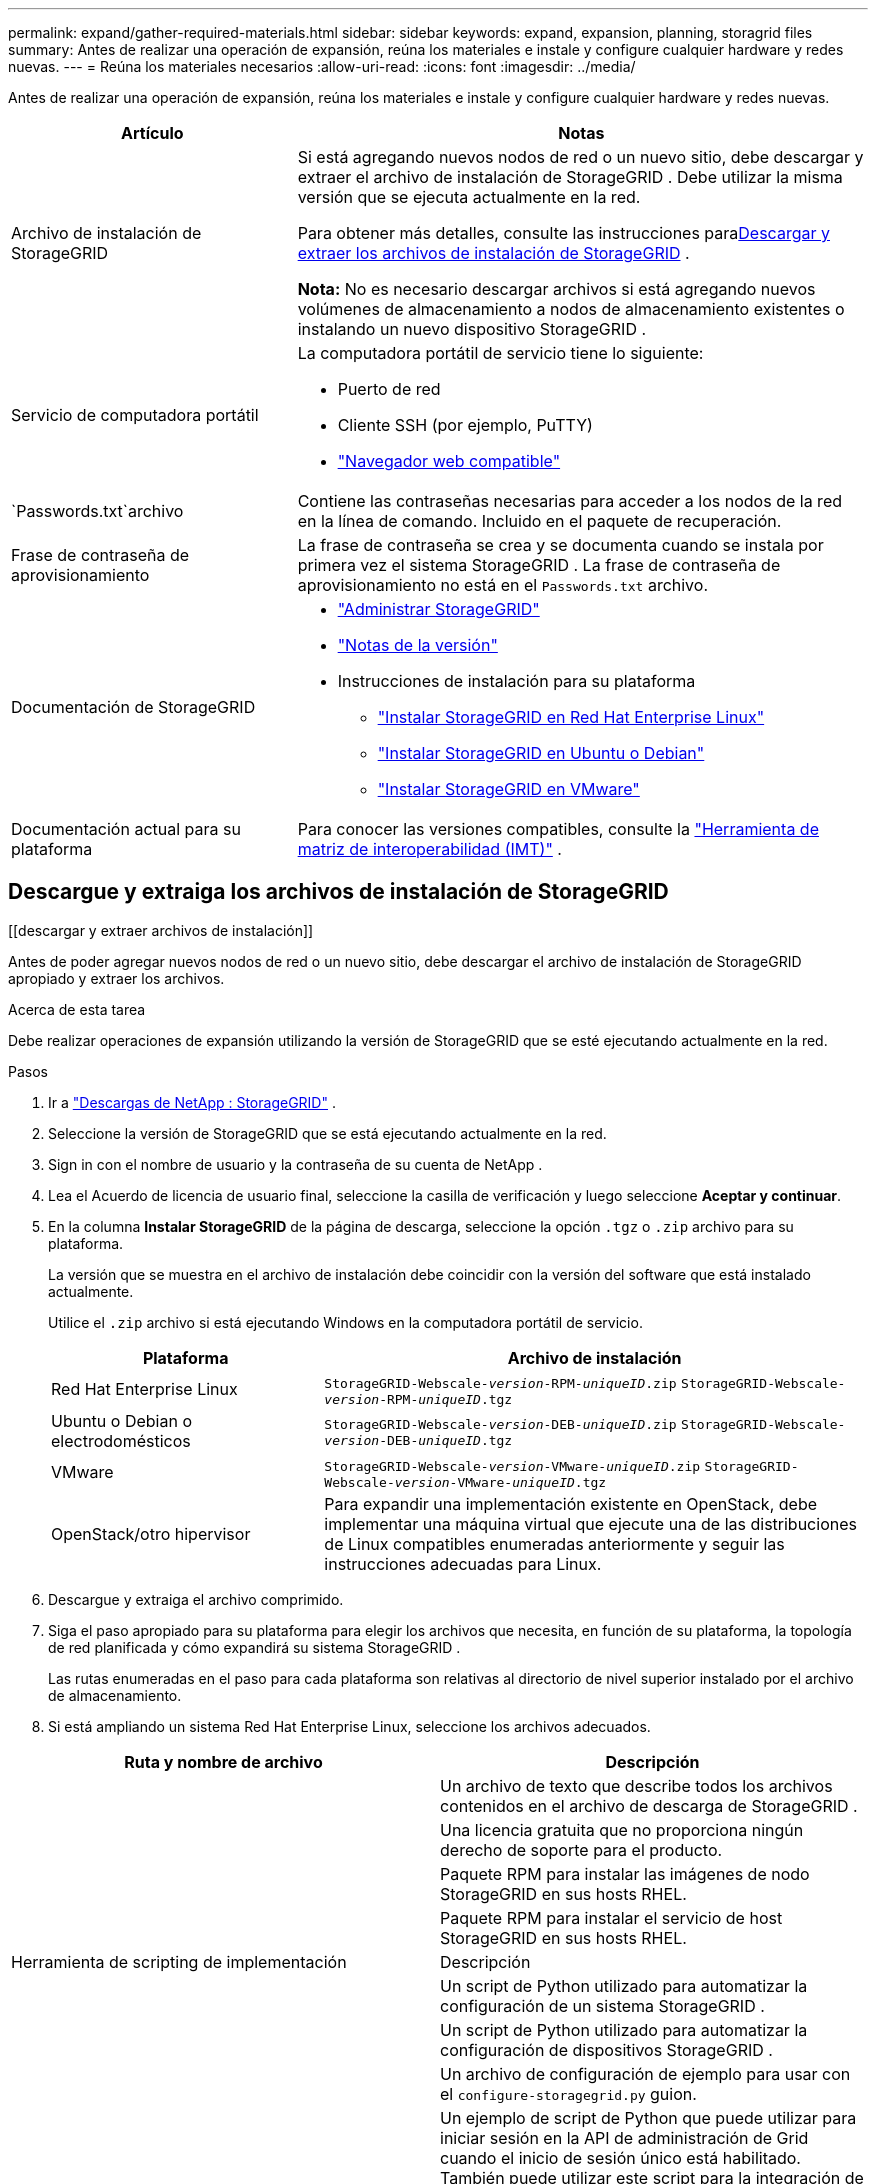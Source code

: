 ---
permalink: expand/gather-required-materials.html 
sidebar: sidebar 
keywords: expand, expansion, planning, storagrid files 
summary: Antes de realizar una operación de expansión, reúna los materiales e instale y configure cualquier hardware y redes nuevas. 
---
= Reúna los materiales necesarios
:allow-uri-read: 
:icons: font
:imagesdir: ../media/


[role="lead"]
Antes de realizar una operación de expansión, reúna los materiales e instale y configure cualquier hardware y redes nuevas.

[cols="1a,2a"]
|===
| Artículo | Notas 


 a| 
Archivo de instalación de StorageGRID
 a| 
Si está agregando nuevos nodos de red o un nuevo sitio, debe descargar y extraer el archivo de instalación de StorageGRID .  Debe utilizar la misma versión que se ejecuta actualmente en la red.

Para obtener más detalles, consulte las instrucciones para<<download-and-extract-install-files,Descargar y extraer los archivos de instalación de StorageGRID>> .

*Nota:* No es necesario descargar archivos si está agregando nuevos volúmenes de almacenamiento a nodos de almacenamiento existentes o instalando un nuevo dispositivo StorageGRID .



 a| 
Servicio de computadora portátil
 a| 
La computadora portátil de servicio tiene lo siguiente:

* Puerto de red
* Cliente SSH (por ejemplo, PuTTY)
* link:../admin/web-browser-requirements.html["Navegador web compatible"]




 a| 
`Passwords.txt`archivo
 a| 
Contiene las contraseñas necesarias para acceder a los nodos de la red en la línea de comando. Incluido en el paquete de recuperación.



 a| 
Frase de contraseña de aprovisionamiento
 a| 
La frase de contraseña se crea y se documenta cuando se instala por primera vez el sistema StorageGRID .  La frase de contraseña de aprovisionamiento no está en el `Passwords.txt` archivo.



 a| 
Documentación de StorageGRID
 a| 
* link:../admin/index.html["Administrar StorageGRID"]
* link:../release-notes/index.html["Notas de la versión"]
* Instrucciones de instalación para su plataforma
+
** link:../rhel/index.html["Instalar StorageGRID en Red Hat Enterprise Linux"]
** link:../ubuntu/index.html["Instalar StorageGRID en Ubuntu o Debian"]
** link:../vmware/index.html["Instalar StorageGRID en VMware"]






 a| 
Documentación actual para su plataforma
 a| 
Para conocer las versiones compatibles, consulte la https://imt.netapp.com/matrix/#welcome["Herramienta de matriz de interoperabilidad (IMT)"^] .

|===


== Descargue y extraiga los archivos de instalación de StorageGRID

.[[descargar y extraer archivos de instalación]]
Antes de poder agregar nuevos nodos de red o un nuevo sitio, debe descargar el archivo de instalación de StorageGRID apropiado y extraer los archivos.

.Acerca de esta tarea
Debe realizar operaciones de expansión utilizando la versión de StorageGRID que se esté ejecutando actualmente en la red.

.Pasos
. Ir a https://mysupport.netapp.com/site/products/all/details/storagegrid/downloads-tab["Descargas de NetApp : StorageGRID"^] .
. Seleccione la versión de StorageGRID que se está ejecutando actualmente en la red.
. Sign in con el nombre de usuario y la contraseña de su cuenta de NetApp .
. Lea el Acuerdo de licencia de usuario final, seleccione la casilla de verificación y luego seleccione *Aceptar y continuar*.
. En la columna *Instalar StorageGRID* de la página de descarga, seleccione la opción `.tgz` o `.zip` archivo para su plataforma.
+
La versión que se muestra en el archivo de instalación debe coincidir con la versión del software que está instalado actualmente.

+
Utilice el `.zip` archivo si está ejecutando Windows en la computadora portátil de servicio.

+
[cols="1a,2a"]
|===
| Plataforma | Archivo de instalación 


 a| 
Red Hat Enterprise Linux
| `StorageGRID-Webscale-_version_-RPM-_uniqueID_.zip` 
`StorageGRID-Webscale-_version_-RPM-_uniqueID_.tgz` 


 a| 
Ubuntu o Debian o electrodomésticos
| `StorageGRID-Webscale-_version_-DEB-_uniqueID_.zip` 
`StorageGRID-Webscale-_version_-DEB-_uniqueID_.tgz` 


 a| 
VMware
| `StorageGRID-Webscale-_version_-VMware-_uniqueID_.zip` 
`StorageGRID-Webscale-_version_-VMware-_uniqueID_.tgz` 


 a| 
OpenStack/otro hipervisor
 a| 
Para expandir una implementación existente en OpenStack, debe implementar una máquina virtual que ejecute una de las distribuciones de Linux compatibles enumeradas anteriormente y seguir las instrucciones adecuadas para Linux.

|===
. Descargue y extraiga el archivo comprimido.
. Siga el paso apropiado para su plataforma para elegir los archivos que necesita, en función de su plataforma, la topología de red planificada y cómo expandirá su sistema StorageGRID .
+
Las rutas enumeradas en el paso para cada plataforma son relativas al directorio de nivel superior instalado por el archivo de almacenamiento.

. Si está ampliando un sistema Red Hat Enterprise Linux, seleccione los archivos adecuados.


[cols="1a,1a"]
|===
| Ruta y nombre de archivo | Descripción 


| ./rpms/LÉAME  a| 
Un archivo de texto que describe todos los archivos contenidos en el archivo de descarga de StorageGRID .



| ./rpms/NLF000000.txt  a| 
Una licencia gratuita que no proporciona ningún derecho de soporte para el producto.



| ./rpms/ StorageGRID-Webscale-Images-_versión_-SHA.rpm  a| 
Paquete RPM para instalar las imágenes de nodo StorageGRID en sus hosts RHEL.



| ./rpms/ StorageGRID-Servicio Webscale-_versión_-SHA.rpm  a| 
Paquete RPM para instalar el servicio de host StorageGRID en sus hosts RHEL.



| Herramienta de scripting de implementación | Descripción 


| ./rpms/configure-storagegrid.py  a| 
Un script de Python utilizado para automatizar la configuración de un sistema StorageGRID .



| ./rpms/configure-sga.py  a| 
Un script de Python utilizado para automatizar la configuración de dispositivos StorageGRID .



| ./rpms/configure-storagegrid.sample.json  a| 
Un archivo de configuración de ejemplo para usar con el `configure-storagegrid.py` guion.



| ./rpms/storagegrid-ssoauth.py  a| 
Un ejemplo de script de Python que puede utilizar para iniciar sesión en la API de administración de Grid cuando el inicio de sesión único está habilitado.  También puede utilizar este script para la integración de Ping Federate.



| ./rpms/configure-storagegrid.blank.json  a| 
Un archivo de configuración en blanco para usar con el `configure-storagegrid.py` guion.



| ./rpms/extras/ansible  a| 
Ejemplo de rol y manual de Ansible para configurar hosts RHEL para la implementación de contenedores StorageGRID .  Puede personalizar el rol o el libro de jugadas según sea necesario.



| ./rpms/storagegrid-ssoauth-azure.py  a| 
Un ejemplo de secuencia de comandos de Python que puede utilizar para iniciar sesión en la API de administración de Grid cuando el inicio de sesión único (SSO) está habilitado mediante Active Directory o Ping Federate.



| ./rpms/storagegrid-ssoauth-azure.js  a| 
Un script de ayuda llamado por el compañero `storagegrid-ssoauth-azure.py` Script de Python para realizar interacciones de SSO con Azure.



| ./rpms/extras/esquemas-api  a| 
Esquemas de API para StorageGRID.

*Nota*: Antes de realizar una actualización, puede usar estos esquemas para confirmar que cualquier código que haya escrito para usar las API de administración de StorageGRID será compatible con la nueva versión de StorageGRID si no tiene un entorno de StorageGRID que no sea de producción para realizar pruebas de compatibilidad de actualización.

|===
. Si está expandiendo un sistema Ubuntu o Debian, seleccione los archivos apropiados.


[cols="1a,1a"]
|===
| Ruta y nombre de archivo | Descripción 


| ./debs/LÉAME  a| 
Un archivo de texto que describe todos los archivos contenidos en el archivo de descarga de StorageGRID .



| ./debs/NLF000000.txt  a| 
Un archivo de licencia de NetApp que no es de producción y que puede utilizar para realizar pruebas e implementaciones de prueba de concepto.



| ./debs/storagegrid-webscale-images-versión-SHA.deb  a| 
Paquete DEB para instalar las imágenes del nodo StorageGRID en hosts Ubuntu o Debian.



| ./debs/storagegrid-webscale-images-versión-SHA.deb.md5  a| 
Suma de comprobación MD5 del archivo `/debs/storagegrid-webscale-images-version-SHA.deb` .



| ./debs/storagegrid-webscale-service-version-SHA.deb  a| 
Paquete DEB para instalar el servicio de host StorageGRID en hosts Ubuntu o Debian.



| Herramienta de scripting de implementación | Descripción 


| ./debs/configure-storagegrid.py  a| 
Un script de Python utilizado para automatizar la configuración de un sistema StorageGRID .



| ./debs/configure-sga.py  a| 
Un script de Python utilizado para automatizar la configuración de dispositivos StorageGRID .



| ./debs/storagegrid-ssoauth.py  a| 
Un ejemplo de script de Python que puede utilizar para iniciar sesión en la API de administración de Grid cuando el inicio de sesión único está habilitado.  También puede utilizar este script para la integración de Ping Federate.



| ./debs/configure-storagegrid.sample.json  a| 
Un archivo de configuración de ejemplo para usar con el `configure-storagegrid.py` guion.



| ./debs/configure-storagegrid.blank.json  a| 
Un archivo de configuración en blanco para usar con el `configure-storagegrid.py` guion.



| ./debs/extras/ansible  a| 
Ejemplo de rol y manual de estrategias de Ansible para configurar hosts Ubuntu o Debian para la implementación de contenedores StorageGRID .  Puede personalizar el rol o el libro de jugadas según sea necesario.



| ./debs/storagegrid-ssoauth-azure.py  a| 
Un ejemplo de secuencia de comandos de Python que puede utilizar para iniciar sesión en la API de administración de Grid cuando el inicio de sesión único (SSO) está habilitado mediante Active Directory o Ping Federate.



| ./debs/storagegrid-ssoauth-azure.js  a| 
Un script de ayuda llamado por el compañero `storagegrid-ssoauth-azure.py` Script de Python para realizar interacciones de SSO con Azure.



| ./debs/extras/esquemas-api  a| 
Esquemas de API para StorageGRID.

*Nota*: Antes de realizar una actualización, puede usar estos esquemas para confirmar que cualquier código que haya escrito para usar las API de administración de StorageGRID será compatible con la nueva versión de StorageGRID si no tiene un entorno de StorageGRID que no sea de producción para realizar pruebas de compatibilidad de actualización.

|===
. Si está expandiendo un sistema VMware, seleccione los archivos apropiados.


[cols="1a,1a"]
|===
| Ruta y nombre de archivo | Descripción 


| ./vsphere/LÉAME  a| 
Un archivo de texto que describe todos los archivos contenidos en el archivo de descarga de StorageGRID .



| ./vsphere/NLF000000.txt  a| 
Una licencia gratuita que no proporciona ningún derecho de soporte para el producto.



| ./vsphere/ NetApp-SG-versión-SHA.vmdk  a| 
El archivo de disco de la máquina virtual que se utiliza como plantilla para crear máquinas virtuales de nodo de cuadrícula.



| ./vsphere/vsphere-primary-admin.ovf ./vsphere/vsphere-primary-admin.mf  a| 
El archivo de plantilla de formato de virtualización abierta(`.ovf` ) y archivo de manifiesto(`.mf` ) para implementar el nodo de administración principal.



| ./vsphere/vsphere-non-primary-admin.ovf ./vsphere/vsphere-non-primary-admin.mf  a| 
El archivo de plantilla(`.ovf` ) y archivo de manifiesto(`.mf` ) para implementar nodos de administración no principales.



| ./vsphere/vsphere-gateway.ovf ./vsphere/vsphere-gateway.mf  a| 
El archivo de plantilla(`.ovf` ) y archivo de manifiesto(`.mf` ) para implementar nodos de puerta de enlace.



| ./vsphere/vsphere-storage.ovf ./vsphere/vsphere-storage.mf  a| 
El archivo de plantilla(`.ovf` ) y archivo de manifiesto(`.mf` ) para implementar nodos de almacenamiento basados en máquinas virtuales.



| Herramienta de scripting de implementación | Descripción 


| ./vsphere/deploy-vsphere-ovftool.sh  a| 
Un script de shell Bash utilizado para automatizar la implementación de nodos de red virtuales.



| ./vsphere/deploy-vsphere-ovftool-sample.ini  a| 
Un archivo de configuración de ejemplo para usar con el `deploy-vsphere-ovftool.sh` guion.



| ./vsphere/configure-storagegrid.py  a| 
Un script de Python utilizado para automatizar la configuración de un sistema StorageGRID .



| ./vsphere/configure-sga.py  a| 
Un script de Python utilizado para automatizar la configuración de dispositivos StorageGRID .



| ./vsphere/storagegrid-ssoauth.py  a| 
Un ejemplo de script de Python que puede utilizar para iniciar sesión en la API de administración de Grid cuando el inicio de sesión único (SSO) está habilitado.  También puede utilizar este script para la integración de Ping Federate.



| ./vsphere/configure-storagegrid.sample.json  a| 
Un archivo de configuración de ejemplo para usar con el `configure-storagegrid.py` guion.



| ./vsphere/configure-storagegrid.blank.json  a| 
Un archivo de configuración en blanco para usar con el `configure-storagegrid.py` guion.



| ./vsphere/storagegrid-ssoauth-azure.py  a| 
Un ejemplo de secuencia de comandos de Python que puede utilizar para iniciar sesión en la API de administración de Grid cuando el inicio de sesión único (SSO) está habilitado mediante Active Directory o Ping Federate.



| ./vsphere/storagegrid-ssoauth-azure.js  a| 
Un script de ayuda llamado por el compañero `storagegrid-ssoauth-azure.py` Script de Python para realizar interacciones de SSO con Azure.



| ./vsphere/extras/esquemas-api  a| 
Esquemas de API para StorageGRID.

*Nota*: Antes de realizar una actualización, puede usar estos esquemas para confirmar que cualquier código que haya escrito para usar las API de administración de StorageGRID será compatible con la nueva versión de StorageGRID si no tiene un entorno de StorageGRID que no sea de producción para realizar pruebas de compatibilidad de actualización.

|===
. Si está expandiendo un sistema basado en un dispositivo StorageGRID , seleccione los archivos apropiados.


[cols="1a,1a"]
|===
| Ruta y nombre de archivo | Descripción 


| ./debs/storagegrid-webscale-images-versión-SHA.deb  a| 
Paquete DEB para instalar las imágenes del nodo StorageGRID en sus dispositivos.



| ./debs/storagegrid-webscale-images-versión-SHA.deb.md5  a| 
Suma de comprobación MD5 del archivo `/debs/storagegridwebscale-
images-version-SHA.deb` .

|===

NOTE: Para la instalación del dispositivo, estos archivos solo son necesarios si necesita evitar el tráfico de red.  El dispositivo puede descargar los archivos necesarios desde el nodo de administración principal.



== Verificar hardware y redes

Antes de comenzar la expansión de su sistema StorageGRID , asegúrese de lo siguiente:

* Se ha instalado y configurado el hardware necesario para soportar los nuevos nodos de la red o el nuevo sitio.
* Todos los nodos nuevos tienen rutas de comunicación bidireccionales hacia todos los nodos existentes y nuevos (un requisito para la red Grid).  En particular, confirme que los siguientes puertos TCP estén abiertos entre los nuevos nodos que está agregando en la expansión y el nodo de administración principal:
+
** 1055
** 7443
** 8011
** 10342


+
Ver link:../network/internal-grid-node-communications.html["Comunicaciones internas de los nodos de la red"] .

* El nodo de administración principal puede comunicarse con todos los servidores de expansión que estén destinados a alojar el sistema StorageGRID .
* Si alguno de los nuevos nodos tiene una dirección IP de red en una subred que no se utilizó anteriormente, ya la halink:updating-subnets-for-grid-network.html["Se agregó la nueva subred"] a la lista de subredes de la red Grid.  De lo contrario, tendrá que cancelar la expansión, agregar la nueva subred y comenzar el procedimiento nuevamente.
* No está utilizando la traducción de direcciones de red (NAT) en la red Grid entre nodos Grid o entre sitios StorageGRID .  Cuando se utilizan direcciones IPv4 privadas para la red de cuadrícula, dichas direcciones deben ser enrutables directamente desde cada nodo de la red en cada sitio.  El uso de NAT para unir la red de cuadrícula a través de un segmento de red pública solo es compatible si se utiliza una aplicación de tunelización que sea transparente para todos los nodos de la red, lo que significa que los nodos de la red no requieren conocimiento de direcciones IP públicas.
+
Esta restricción de NAT es específica para los nodos de la red y la red de la red.  Según sea necesario, puede utilizar NAT entre clientes externos y nodos de la red, por ejemplo, para proporcionar una dirección IP pública para un nodo de puerta de enlace.


